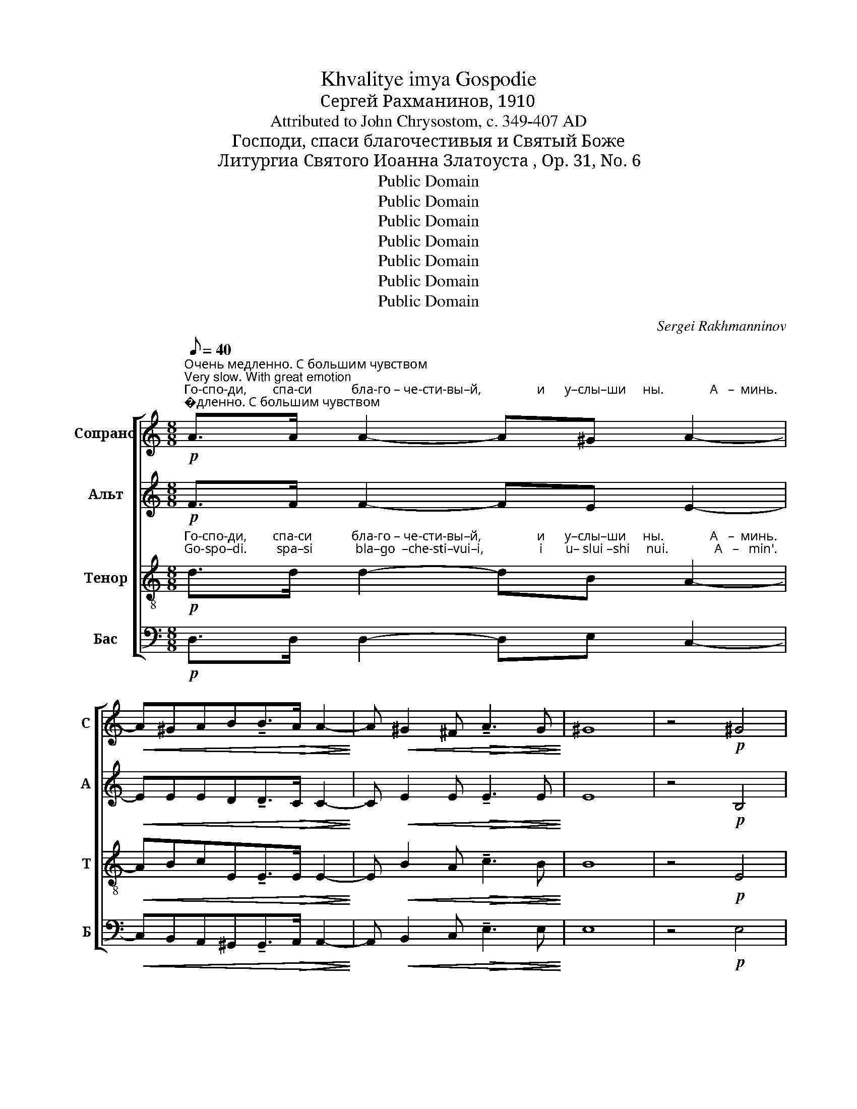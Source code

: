 X:1
T:Khvalitye imya Gospodie
T:Сергeй Рахманинов, 1910
T:Attributed to John Chrysostom, c. 349-407 AD
T:Господи, спаси благочестивыя и Святый Боже
T:Литургиа Святого Иоанна Златоуста , Op. 31, No. 6
T:Public Domain
T:Public Domain
T:Public Domain
T:Public Domain
T:Public Domain
T:Public Domain
T:Public Domain
C:Sergei Rakhmanninov
Z:Public Domain
%%score [ ( 1 2 ) ( 3 4 ) ( 5 6 ) ( 7 8 ) ]
L:1/8
Q:1/8=40
M:8/8
K:C
V:1 treble nm="Сопрано" snm="С"
V:2 treble 
V:3 treble nm="Альт" snm="А"
V:4 treble 
V:5 treble-8 nm="Тенор" snm="Т"
V:6 treble-8 
V:7 bass nm="Бас" snm="Б"
V:8 bass 
V:1
"^Очень медленно. С большим чувством\nVery slow. With great emotion"!p!"^Го-спо-ди,        спа-си            бла-го – че-сти-вы–й,                 и      у–слы–ши     ны.              А   –  минь.\nGo-spo–di.         spa–si             bla–go  –che-sti–vui–i,                 i       u– slui –shi     nui.              A   –   min'." A>A A2- A^G A2- | %1
!<(! A^GAB!tenuto!B>!>(!A A2-!<)!!>)! | A!<(! ^G2 ^F!>(! !tenuto!A3 G!<)!!>)! | ^G8 | z4!p! ^G4 | %5
 !fermata!A8 ||[K:A][M:6/8][Q:1/8=180]"^Довольно скоро и легко\nModerately fast and lightly" z4 z | %7
 z4 z | z6 | z4 z | z4 z | z4 z | z6 | z4 z | z4 z | z4 z | z6 | z4 z | %18
"^По возможности связно\nConnected, as possible"!p!"^Сла   –   ва          От – цу    и      Сы    –     ну      и     Свя–то    –    му\nSla     –   va          Ot– tsu     i       Sui    –     nu      i     Svya-to    –    mu" !tenuto!FE !tenuto!F EF | %19
 !tenuto!F=G !tenuto!F EF | =GA !tenuto!G FG | %21
"^\nДу-ху, и      ны  –  не       и      при  – сно  и   во     ве   –  ки      ве –ков.          А  –   минь.   Свя-тый без-смерт-ный,\nDu-khu,  i       nui – nye     i       pri    –  sno  i    vo     ve  –  ki        ve– kov.          A  –   min'.    Svya-tuii bez-smert–nuii,"!<(! !tenuto!A2!>(! !tenuto!B2 A!<)!!>)! | %22
"^усиливая звучность\nstronger" !tenuto!BA!<(! !tenuto!B cB!<)! |!mp! !tenuto!cdc B[Ac] | %24
 !tenuto![Bd]!<(![Ac] !tenuto![Bd] [ce][Bd]!<)! |!f! (([ce]2 [df]3)) d | %26
!ff! (!tenuto![ce-]2 [Be]4) |!p!!<(! GAB!>(! !tenuto!B2 A-!<)!!>)! | %28
 A!p!"^по-ми-луй нас. Свя-тый без-смерт-ный,     по–ми-луй нас.   Свя-тий Бо   –   же, Свя-тый креп-кий,\npo- mi–lui  nas. Svya-tuii  bez-smert–nuii,      po–mi–lui   nas.   Svya-tii   Bo   –  zhe, Svya-tuii krep–kii,"G!tenuto!G!<(! FG!<)! | %29
!mf! Bcd!>(! !tenuto!d2 c-!>)! | c!p!A!tenuto!B!<(! AG!<)! |!mf! [Ac][GB] !tenuto![Ac] [GB][Gc] | %32
 [Ac][GB]!>(! !tenuto!c dc!>)! | %33
"^Свя–тый  без–смерт  –  ный,            по  –  ми – луй   нас.    Свя–тий   Бо     –     же,    Свя – тый   креп  –  кий,\nSvya-tuii  bez–smert    –   nuii,           po   –  mi  – lui     nas.    Svya-tii      Bo     –     zhe,   Svya– tuii    krep   –   kii," [Ac][Ad][Ae] !tenuto![Ae]2 [Bd]- | %34
 [Bd]!p!c!tenuto![Ac]!<(! [GB][FA]!<)! |!mp! [Ac][GB] !tenuto![Ac]!<(! [GB][Gc]!<)! | %36
!f! [Ac][GB] !tenuto!c d[Ac] | %37
"^Шире\nBroader"[Q:1/8=160]!ff!"^Свя-тый  без-смерт-ный,          по – ми      –      луй      нас.            Ал – ли –лу    –     иа.     Ал –ли– лу   –    иа.\nSvya-tuii  bez–smert-nuii,          po – mi       –       lui        nas.             Al  –  li   – lu     –     ia.      Al  –  li  – lu     –    ia." [Ac][Ad][Ae]!>(! !tenuto![fa]2 [eg]-!>)! | %38
!>(! [eg][df] [ce]3!>)! |!p! [Bd]2 !fermata![Ac]3 || %40
[Q:1/8=180]"^Предыдущий темп\nPrevious tempo"!p! [Ac][GB] !tenuto![Ac] [GB][Gc] | %41
 [Ac][GB] !tenuto!c dc | %42
"^замедляя\nslowing"[Q:1/8=160]"^Ал–ли–лу    –        –       иа.             И       ду   –  хо–ви Тво-е  –  му.                  Сла  –   ва  Те–бе,    Го    –  спо – ди,\nAl –  li – lu     –        –        ia.              I        du   – kho-vi Tvo-ye– mu.                  Sla    –   va  Te–bye,  Go  –   spo –  di," cd (!tenuto!e3 | %43
[Q:1/8=140] d2)!p! c3 |!p!!<(! E2!<)! | !tenuto!F2!>(! F GGA!>)! | A6 || %47
[K:D][Q:1/8=140]"^Немного медленнее чем раньше\nA little slower than before"!p! !tenuto!FEF EF | %48
 !tenuto!FE !tenuto!F GF | %49
"^сла – ва  Те  – бе.                      Сла  –   ва  Те–бе,   Го   –   спо  –  ди,   сла    –   ва     Те  –  бе. \nsla   – va  Te  – bye.                    Sla   –  va  Te–bye, Go   –   spo  –  di,     sla     –    va    Te  – bye."!<(! FG!>(! !tenuto!A2 A!<)!!>)! | %50
!p! E2- !fermata!E3 ||[K:G]"^Еже медленнее\nEven slower"[Q:1/8=120]!p! !tenuto!BA!tenuto!B AB | %52
 !tenuto!BA !tenuto!B cB |"^замедляя\nslowing"[Q:1/8=100]!<(! Bcd!>(! !tenuto!d2 d!<)!!>)! | %54
[Q:1/8=90]!pp! A6 |] %55
"^Bарианть\nVariant (measures 41-44)""^Ал – ли –лу  –   иа.   Ал –ли– лу  –   иа.    Ал–ли–лу            –              иа.\nAl  –  li   – lu    –   ia.    Al  –  li  – lu   –    ia.      Al – li – lu             –               ia." [Ac]B !tenuto![Ac] [GB][Gc] | %56
 [Ac]B !tenuto!c dc | cd (e3 | d2) c3 | %59
V:2
 x8 | x8 | x8 | x8 | x8 | x8 ||[K:A][M:6/8] x5 | x5 | x6 | x5 | x5 | x5 | x6 | x5 | x5 | x5 | x6 | %17
 x5 | x5 | x5 | x5 | x5 | x5 | x5 | x5 | x6 | x6 | x6 | x5 | x6 | x5 | x5 | x2 A2 A | x6 | x5 | %35
 x5 | x2 A2 x | x6 | x5 | x5 || x5 | x2 A2 A | c x4 | x5 | x2 | x6 | x6 ||[K:D] x5 | x5 | x5 | %50
 x5 ||[K:G] x5 | x5 | x6 | x6 |] x5 | x2 !tenuto!A2 G | c x4 | x5 | %59
V:3
!p! F>F F2- FE E2- |!<(! EEED!tenuto!D>!>(!C C2-!<)!!>)! | C!<(! E2 E!>(! !tenuto!E3 E!<)!!>)! | %3
 E8 | z4!p! B,4 | !fermata!C8 || %6
[K:A][M:6/8]!p!"^Свя-тий  Бо   –   же,  Свя-тый креп–кий, Свя-тый без-смерт-ный,   по–ми–луй нас. Свя-тий Бо   –    же,\nSvya-tii   Bo   –  zhe, Svya-tii    krep – kii,  Svya-tii     bez-smert–nuii,    po–mi–lui    nas.  Svya-tii   Bo   –  zhe," EE !tenuto!E2 E | %7
 EE !tenuto!E2 E |!<(! EEE!>(! !tenuto!A2 E-!<)!!>)! | E!pp!!<(!C!tenuto!F!>(! EF!<)!!>)! | %10
!p! EE !tenuto!E2 E | %11
"^Свя-тый креп-кий, Свя-тый без-смерт-ный,      по – ми–луй нас.  Свя-тий Бо   –    же, Свя-тый креп – кий,\nSvya-tii   krep– kii,   Svya-tii    bez-smert–nuii,      po – mi – lui   nas.  Svya-tii  Bo    –   zhe, Svya-tii   krep  –  kii," EE !tenuto!E2 E | %12
!<(! EEA!>(! !tenuto!A2 E-!<)!!>)! | E!pp!!<(!E!tenuto!F!>(! FF!<)!!>)! |!p! EE !tenuto!E2 E | %15
 EE !tenuto!E2 E |!<(! EEE!mf! !tenuto!A2!>(! G-!<)!!>)! | G!pp!F!tenuto!E EE | %18
!p! DC !tenuto!D2 D | !tenuto!DD !tenuto!D2 D | !tenuto!DD !tenuto!D2 E | %21
!<(! !tenuto![DF]2!>(! !tenuto![DF]2 F!<)!!>)! | !tenuto!F2!<(! !tenuto!F2 F!<)! | %23
!mp! !tenuto!ABA FF | !tenuto!F2!<(! !tenuto!F AF!<)! |!f! A2- A3 A |!ff! (!tenuto!A2 G4) | %27
!p!!<(! EEE!>(! !tenuto!E2 [CE]-!<)!!>)! | [CE]!p![CE]!tenuto!E!<(! ^DE!<)! | %29
!mf! EEE!>(! !tenuto!FGA-!>)! | A!p![FA]!tenuto!F!<(! FE!<)! |!mf! AE !tenuto!A EC | %32
 AE!>(! !tenuto!A FE!>)! | EEA AGF- | F!p!F!tenuto!F!<(! CC!<)! |!mp! AE !tenuto!A!<(! EC!<)! | %36
!f! AE !tenuto!A FE |!ff! EE[EA]!>(! !tenuto![Ac]2 [Gc]-!>)! |!>(! [Gc][FA] [EA]3!>)! | %39
!p! AG !fermata![EA]3 ||!p! AE !tenuto!A EC | AE !tenuto!A FE | AA A3- | AG!p! A3 |!p!!<(! E2!<)! | %45
 !tenuto!D2!>(! D DDC!>)! | C6 ||[K:D]!p! !tenuto!D2 D CD | !tenuto!D2 !tenuto!D2 D | %49
!<(! D2!>(! !tenuto!D2 D!<)!!>)! |!p! C2- !fermata!C3 ||[K:G]!p! !tenuto!G2 !tenuto!G FG | %52
 !tenuto!G2 !tenuto!G2 G |!<(! G3!>(! !tenuto!G2 G!<)!!>)! |!pp! F6 |] AE !tenuto!A EC | %56
 AE !tenuto!A FE | AA !tenuto!A3- | AG A3 | %59
V:4
 x8 | x8 | x8 | x8 | x8 | x8 ||[K:A][M:6/8] x5 | x5 | x6 | x5 | x5 | x5 | x6 | x5 | x5 | x5 | x6 | %17
 x5 | x5 | x5 | x5 | x5 | x5 | F2 F x x | x5 | x6 | x6 | x2 x ED z | x5 | x2 x F2 E- | E x4 | x5 | %32
 x5 | x6 | x5 | x5 | x5 | x6 | x5 | E2 x2 x || x5 | x5 | x5 | x5 | x2 | x6 | x6 ||[K:D] x5 | x5 | %49
 x5 | x5 ||[K:G] x5 | x5 | x6 | x6 |] x5 | x5 | x5 | x5 | %59
V:5
!p!"^Го-спо-ди,        спа-си            бла-го – че-сти-вы–й,                 и      у–слы–ши     ны.              А   –  минь.\nGo-spo–di.         spa–si             bla–go  –che-sti–vui–i,                 i       u– slui –shi     nui.              A   –   min'." d>d d2- dB A2- | %1
!<(! ABcE!tenuto!E>!>(!E E2-!<)!!>)! | E!<(! B2 A!>(! !tenuto!c3 B!<)!!>)! | B8 | z4!p! E4 | %5
 !fermata!E8 || %6
[K:A][M:6/8]!p!"^Свя-тий  Бо   –   же,  Свя-тый креп–кий, Свя-тый без-смерт-ный,   по–ми–луй нас. Свя-тий Бо   –    же,\nSvya-tii   Bo   –  zhe, Svya-tii    krep – kii,  Svya-tii     bez-smert–nuii,    po–mi–lui    nas.  Svya-tii   Bo   –  zhe," [Ac][GB] !tenuto![Ac] [GB][Gc] | %7
 [Ac][GB] !tenuto!c dc |!<(! [Ac][Ad][Ae]!>(! !tenuto![Ae]2 [Ad]-!<)!!>)! | %9
 [Ad]!pp!!<(![Ac]!tenuto![Ac]!>(! [GB][FA]!<)!!>)! |!p! [Ac][GB] !tenuto![Ac] [GB][Gc] | %11
 [Ac][GB] !tenuto!c dc |!<(! [Ac][Ad][Ae]!>(! !tenuto![Af]2 [Ae]-!<)!!>)! | %13
 [Ae]!pp!!<(![Be]!tenuto![Bd]!>(! [^Ac][Bd]!<)!!>)! |!p! [Ac]B !tenuto![Ac] [GB][Gc] | %15
 [Ac]B !tenuto![Ac] [Gd][Gc] | %16
"^Свя-тый без-смерт-ный,    по–ми–луй нас.  Сла   –   ва          От – цу    и      Сы    –     ну      и     Свя–то    –    му\nSvya-tii   bez–smert–nuii,    po–mi –lui    nas.  Sla     –   va          Ot– tsu     i       Sui    –     nu      i     Svya-to    –    mu"!<(! [Ac][Ad][Ae]!mf! !tenuto![cf]2!>(! [ce]-!<)!!>)! | %17
 [ce]!pp![Ad]!tenuto![Ac] [Bd][Ac] |!p! A2 !tenuto!A =GA | !tenuto!AB A =GA | %20
 !tenuto!B=c B A[=GB] | %21
"^Ду-ху, и      ны  –  не       и      при  – сно  и   во     ве   –  ки      ве –ков.          А  –   минь.   Свя-тый без-смерт-ный,\nDu-khu,  i       nui – nye     i       pri    –  sno  i    vo     ve  –  ki        ve– kov.          A  –   min'.    Svya-tuii bez-smert–nuii,"!<(! !tenuto!A2!>(! !tenuto!B2 [Ac]!<)!!>)! | %22
 !tenuto![Bd][Ac]!<(! !tenuto![Bd] [ce][Bd]!<)! |!mp! !tenuto![Ac][Bd][Ac] Bc | %24
 !tenuto!d!<(!c !tenuto!d ed!<)! |!f! (e2 !tenuto!f3) d |!ff! ((!tenuto![ce]2 [Be]4)) | %27
!p!!<(! [EB][EB][EB]!>(! !tenuto![EB]2 [EA]-!<)!!>)! | %28
 [EA]!p!"^по-ми-луй нас. Свя-тый без-смерт-ный,     по–ми-луй нас.   Свя-тий Бо   –   же, Свя-тый креп-кий,\npo- mi–lui  nas. Svya-tuii  bez-smert–nuii,      po–mi–lui   nas.   Svya-tii   Bo   –  zhe, Svya-tuii krep–kii,"[EG]!tenuto!B!<(! [AB][GB]!<)! | %29
!mf! [EB][Ec][Ed]!>(! !tenuto!d2 [Ac]-!>)! | [Ac]!p![Ac]!tenuto!B!<(! BB!<)! | %31
!mf! [ce][de] !tenuto![ce]2 [ce] | [ce][de]!>(! !tenuto![ce] [Bd]c!>)! | %33
"^Свя–тый  без–смерт  –  ный,            по  –  ми – луй   нас.    Свя–тий   Бо     –     же,    Свя – тый   креп  –  кий,\nSvya-tuii  bez–smert    –   nuii,           po   –  mi  – lui     nas.    Svya-tii      Bo     –     zhe,   Svya– tuii    krep   –   kii," [Ac][Ad][Ae] !tenuto![Ae]2 [Bd]- | %34
 [Bd]!p!c!tenuto![Ac]!<(! [GB][FA]!<)! |!mp! [ce][de]!<(! !tenuto![ce]2 [ce]!<)! | %36
!f! [ce][de] !tenuto![ce] [Bd]c | %37
!ff!"^Свя-тый  без-смерт-ный,          по – ми      –      луй      нас.            Ал – ли –лу    –     иа.     Ал –ли– лу   –    иа.\nSvya-tuii  bez–smert-nuii,          po – mi       –       lui        nas.             Al  –  li   – lu     –     ia.      Al  –  li  – lu     –    ia." [Ac][Ad][Ae]!>(! !tenuto![fa]2 [eg]-!>)! | %38
!>(! [eg][df] [ce]3!>)! |!p! [Bd]2 !fermata![Ac]3 ||!p! [Ae]e !tenuto!e2 e | ee !tenuto!e2 e | %42
"^Ал–ли–лу    –        –       иа.             И       ду   –  хо–ви Тво-е  –  му.                  Сла  –   ва  Те–бе,    Го    –  спо – ди,\nAl –  li – lu     –        –        ia.              I        du   – kho-vi Tvo-ye– mu.                  Sla    –   va  Te–bye,  Go  –   spo –  di," ee e3- | %43
 e2!p! [Ae]3 |!p!!<(! A2!<)! | !tenuto!A2!>(! B BBA!>)! | A6 ||[K:D]!p! !tenuto!AGA AA | %48
 !tenuto!AG !tenuto!A BA | %49
"^сла – ва  Те  – бе.                      Сла  –   ва  Те–бе,   Го   –   спо  –  ди,   сла    –   ва     Те  –  бе. \nsla   – va  Te  – bye.                    Sla   –  va  Te–bye, Go   –   spo  –  di,     sla     –    va    Te  – bye."!<(! A2!>(! !tenuto!A2 B!<)!!>)! | %50
!p! c2- !fermata!c3 ||[K:G]!p! !tenuto!dc!tenuto!d dd | !tenuto!dc !tenuto!d ed | %53
!<(! d3!>(! !tenuto!d2 e!<)!!>)! |!pp! f6 |] %55
"^Ал – ли –лу  –   иа.   Ал –ли– лу  –   иа.    Ал–ли–лу            –              иа.\nAl  –  li   – lu    –   ia.    Al  –  li  – lu   –    ia.      Al – li – lu             –               ia." ee !tenuto!e2 e | %56
 ee !tenuto!e2 e | ee !tenuto!e3- | e2 [Ae]3 | %59
V:6
 x8 | x8 | x8 | x8 | x8 | x8 ||[K:A][M:6/8] x5 | x2 A2 A | x6 | x5 | x5 | x2 A2 A | x6 | x5 | x5 | %15
 x5 | x6 | x5 | x5 | x5 | x5 | x5 | x5 | x5 | x5 | x6 | x6 | x6 | x5 | x2 x FG x | x5 | x5 | x5 | %33
 x6 | x5 | x5 | x5 | x2 x c2 c- | cA A3 | x5 || x e A Bc | Ae A Bc | AB c2 d | e2 x2 x | x2 | x6 | %46
 x6 ||[K:D] x5 | x5 | x5 | x5 ||[K:G] x5 | x5 | x6 | x6 |] FG !tenuto!A Bc | FG !tenuto!A Bc | %57
 AB !tenuto!c2 d | e2 x2 x | %59
V:7
!p! D,>D, D,2- D,E, C,2- |!<(! C,B,,A,,^G,,!tenuto!G,,>!>(!A,, A,,2-!<)!!>)! | %2
 A,,!<(! B,,2 C,!>(! !tenuto!E,3 E,!<)!!>)! | E,8 | z4!p! E,4 | !fermata!A,,8 || %6
[K:A][M:6/8]!p! E,E, !tenuto!E,2 E, | E,E, !tenuto!E, F,E, | %8
!<(! [A,,E,][B,,E,][C,E,]!>(! !tenuto![C,E,]2 [B,,E,]-!<)!!>)! | %9
 [B,,E,]!pp!!<(![A,,E,]!tenuto!C,!>(! C,[F,,C,]!<)!!>)! |!p! E,E, !tenuto!E,2 E, | %11
 E,E, !tenuto!E, F,E, |!<(! [A,,E,][B,,E,][C,E,]!>(! !tenuto![D,F,]2 [C,E,]-!<)!!>)! | %13
!pp! [C,E,]!<(![C,=G,]F,!>(! F,[B,,F,]!<)!!>)! |!p! E,E, !tenuto!E,2 E, | E,E, !tenuto!E,2 E, | %16
!<(! [A,,E,][B,,E,][C,E,]!mf! !tenuto![F,A,]2!>(! [C,G,]-!<)!!>)! | %17
 [C,G,]!pp![D,F,]!tenuto!E, E,[A,,E,] |!p! !tenuto!D,2 !tenuto!D,2 D, | %19
 !tenuto!D,D, !tenuto!D,2 D, | !tenuto!D,D, !tenuto!D,2 E, | %21
!<(! !tenuto![D,F,]2!>(! !tenuto![B,,F,]2 [F,,F,]!<)!!>)! | !tenuto!F,2!<(! !tenuto!F,2 F,!<)! | %23
!mp! !tenuto!F,2 [C,F,] [D,F,]F, | !tenuto!B,!<(!F, !tenuto!B, A,B,!<)! |!f! (C2 D3) F, | %26
!ff! (!tenuto!A,2 E,4) |!p!!<(! E,,F,,G,,!>(! !tenuto!G,,2 A,,-!<)!!>)! | %28
 A,,!p!C,!tenuto!B,,!<(! B,,E,!<)! |!mf! G,,A,,B,,!>(! !tenuto!B,,2 C,-!>)! | %30
 C,!p!F,!tenuto!D,!<(! ^D,E,!<)! |!mf! A,B, !tenuto!A,2 G, | A,B, !tenuto!A,2 A, | %33
 [A,,E,][B,,E,][C,E,] !tenuto![C,E,]2 [B,,F,]- | [B,,F,]!p![A,,F,]!tenuto!C,!<(! C,[F,,C,]!<)! | %35
!mp! A,B,!<(! !tenuto!A,2 G,!<)! |!f! A,B, !tenuto!A,2 A, | %37
!ff! [A,,E,][B,,E,][C,E,]!>(! F,2 [C,G,]-!>)! |!>(! [C,G,]D, E,3!>)! |!p! E,2 !fermata![A,,E,]3 || %40
 z4 z | z4 z | z4 z | z4 z |!p!!<(! C,2!<)! | !tenuto!D,2!>(! B,, E,E,[A,,E,]!>)! | [A,,E,]6 || %47
[K:D]!p! D,B,,D, A,,F,, | !tenuto!D,B,, !tenuto!D, G,,A,, |!<(! D,E,!>(! !tenuto!F,2 G,!<)!!>)! | %50
!p! A,2- !fermata!A,3 ||[K:G]!p! !tenuto!G,E,!tenuto!G, D,B,, | !tenuto!G,E, !tenuto!G, C,D, | %53
!<(! G,A,B,!>(! !tenuto!B,2 C!<)!!>)! |!pp! D6 |] %55
"^____________________________________________________\nEdited by B. C. Johnston, 2016\nMany time signature changes in original, mostly alternating between 5/8 and 6/8;\n   these all removed in this edition." z4 z | %56
 z4 z | z4 z | z4 z | %59
V:8
 x8 | x8 | x8 | x8 | x8 | x8 ||[K:A][M:6/8] A,,E,, A,, E,,C,, | A,,E,, A,, D,,A,, | x6 | %9
 x2 C, C, x | A,,E,, A,, E,,C,, | A,,E,, A,, D,,A,, | x6 | x2 F, F, x | F,,G,, !tenuto!A,, B,,C, | %15
 F,,G,, !tenuto!A,, B,,C, | x6 | x2 E, E, z | !tenuto!D,A,, !tenuto!D, B,,F,, | %19
 !tenuto!D,=G,, !tenuto!D, B,,A,, | !tenuto!=G,,F,, !tenuto!G,, B,,E, | x5 | %22
 !tenuto!B,,F,, !tenuto!B,, A,,D, | C,B,, x2 x | x5 | x6 | x6 | x6 | x5 | x6 | x5 | %31
 [A,,E,][A,,E,] [A,,E,]2 [A,,E,] | [A,,E,][A,,E,] [A,,E,]2 [A,,E,] | x6 | x2 C, C, x | %35
 [A,,E,][A,,E,] [A,,E,]2 [A,,E,] | [A,,E,][A,,E,] [A,,E,]2 [A,,E,] | x6 | x D, E,3 | E,2 x2 x || %40
 x5 | x5 | x5 | x5 | x2 | x6 | x6 ||[K:D] x5 | x5 | x5 | x5 || %51
[K:G] !tenuto!G,,2 !tenuto!G,, !tenuto!G,,G,, | !tenuto!G,,2 !tenuto!G,,2 G,, | x6 | x6 |] x5 | %56
 x5 | x5 | x5 | %59


